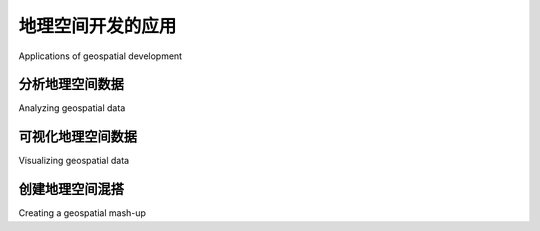 地理空间开发的应用
============================================

Applications of geospatial development

.. tab:: 中文

    让我们简单了解一下您可能会遇到的一些更常见的地理空间开发任务。

.. tab:: 英文

    Let's take a brief look at some of the more common geospatial development tasks you might encounter.



分析地理空间数据
-----------------------------

Analyzing geospatial data

.. tab:: 中文

    假设你有一个包含旧金山各类地理空间数据的数据库。这个数据库可能包括地理特征、道路、显著建筑的位置，以及其他人为构建的特征，如桥梁、机场等。

    这样的数据库可以成为回答各种问题的宝贵资源。例如：

    * **索萨利托** 的最长道路是什么？
    * **奥克兰** 有多少座桥梁？
    * **金门公园** 的总面积是多少？
    * 从 **Pier 39** 到 **Moscone Center** 的距离是多少？

    这些问题中的许多都可以使用诸如 **PostGIS** 空间增强型数据库等工具来解决。例如，计算 **金门公园**的总面积，您可以使用以下 SQL 查询::

        select ST_Area(geometry) from features
            where name = "Golden Gate Park";


    要计算两个地点之间的距离，您首先需要 **地理编码** 这些位置，以获取它们的纬度和经度。可以通过多种方式进行地理编码；一种简单的方法是使用免费的地理编码 Web 服务，例如：

    `http://nominatim.openstreetmap.org/search?q=Pier 39, San Francisco,CA <http://nominatim.openstreetmap.org/search?q=Pier%2039,%20San%20Francisco,CA>`_

    这将返回纬度值 **37.82** 和经度值 **-122.42**。

    .. note::

        这些纬度和经度值是 **十进制度数**。如果你不知道这些是什么，不用担心；我们将在 *第二章，GIS* 中讨论十进制度数。

    类似地，我们可以使用此查询找到 **Moscone Center** 的位置：

    `http://nominatim.openstreetmap.org/search?q=Moscone Center, San Francisco,CA <http://nominatim.openstreetmap.org/search?q=Moscone%20Center,%20San%20Francisco,CA>`_

    这将返回纬度值 **37.80** 和经度值 **-122.44**。

    现在我们已经获得了两个所需位置的坐标，可以使用 **Proj** Python 库计算它们之间的距离::

        import pyproj

        lat1,long1 = (37.82,-122.42)
        lat2,long2 = (37.80,-122.44)

        geod = pyproj.Geod(ellps="WGS84")
        angle1,angle2,distance = geod.inv(long1, lat1, long2, lat2)

        print "Distance is %0.2f meters" % distance

    这将打印出两点之间的距离：

    **距离是 2833.64 米**

    .. note::

        不用担心此时的 "WGS84" 引用；我们将在 *第二章，GIS* 中详细讨论它的含义。

    当然，您通常不会像这样进行一次性的分析——创建一个可以为任何所需数据集回答这些问题的 Python 程序更为常见。例如，您可以创建一个 Web 应用程序，显示可用计算的菜单。菜单中的一个选项可能是计算两点之间的距离；当用户选择该选项时，Web 应用程序会提示用户输入两个位置，通过调用适当的 Web 服务进行地理编码（如果位置无法地理编码，则显示错误消息），然后使用 Proj 计算两点之间的距离，最后将结果显示给用户。

    或者，如果您有一个包含有用地理空间数据的数据库，您可以让用户从数据库中选择两个位置，而不是输入任意的地名或街道地址。

    无论您如何组织这些计算，执行这些计算通常是您地理空间应用程序的一个重要部分。

.. tab:: 英文

    Imagine that you have a database containing a range of geospatial data for San Francisco. This database might include geographical features, roads, the location of prominent buildings, and other man-made features such as bridges, airports, and so on.

    Such a database can be a valuable resource for answering various questions. For example:

    * What's the longest road in Sausalito?
    * How many bridges are there in Oakland?
    * What is the total area of the Golden Gate Park?
    * How far is it from the Pier 39 to the Moscone Center?

    Many of these types of problems can be solved using tools such as the PostGIS spatially-enabled database. For example, to calculate the total area of the Golden Gate Park, you might use the following SQL query::

        select ST_Area(geometry) from features
            where name = "Golden Gate Park";

    To calculate the distance between two places, you first have to **geocode** the locations to obtain their latitude and longitude. There are various ways to do this; one simple approach is to use a free geocoding web service, such as this:

    http://nominatim.openstreetmap.org/search?q=Pier 39, San Francisco,CA

    This returns a latitude value of 37.82 and a longitude value of -122.42.

    .. note::

        These latitude and longitude values are in **decimal degrees**. If you don't know what these are, don't worry; we'll talk about decimal degrees in *Chapter 2, GIS*.

    Similarly, we can find the location of the Moscone Center using this query:

    http://nominatim.openstreetmap.org/search?q=Moscone Center, San Francisco,CA

    This returns a latitude value of 37.80 and a longitude value of -122.44.

    Now that we have the coordinates for the two desired locations, we can calculate the distance between them using the **Proj** Python library::

        import pyproj

        lat1,long1 = (37.82,-122.42)
        lat2,long2 = (37.80,-122.44)

        geod = pyproj.Geod(ellps="WGS84")
        angle1,angle2,distance = geod.inv(long1, lat1, long2, lat2)

        print "Distance is %0.2f meters" % distance

    This prints the distance between the two points:

    **Distance is 2833.64 meters**

    .. note::

        Don't worry about the "WGS84" reference at this stage; we'll look at what this means in *Chapter 2, GIS*.

    Of course, you wouldn't normally do this sort of analysis on a one-off basis like this—it's much more common to create a Python program that will answer these sorts of questions for any desired set of data. You might, for example, create a web application that displays a menu of available calculations. One of the options in this menu might be to calculate the distance between two points; when this option is selected, the web application would prompt the user to enter the two locations, attempt to geocode them by calling an appropriate web service (and display an error message if a location couldn't be geocoded), then calculate the distance between the two points using Proj, and finally display the results to the user.

    Alternatively, if you have a database containing useful geospatial data, you could let the user select the two locations from the database rather than typing in arbitrary location names or street addresses.

    However you choose to structure it, performing calculations like this will usually be a major part of your geospatial application.

可视化地理空间数据
-------------------------------

Visualizing geospatial data

.. tab:: 中文

    假设你想要查看一个城市的哪些区域在一个普通工作日内通常会被出租车覆盖。你可能会将一个 GPS 记录仪放入出租车中，并让它记录出租车在几天内的位置。结果将是一个包含时间戳、纬度和经度值的系列数据，如下所示：

        2010-03-21 9:15:23    -38.16614499    176.2336626
        2010-03-21 9:15:27    -38.16608632    176.2335635
        2010-03-21 9:15:34    -38.16604198    176.2334771
        2010-03-21 9:15:39    -38.16601507    176.2333958
        ...

    单独来看，这些原始数据几乎没有什么意义。但是，当你将这些数据可视化展示时，这些数字开始变得有意义：

    .. image:: img/32-0.png

    你可以立即看到出租车通常沿着相同的街道来回行驶。如果你将这些数据作为一个 **覆盖层** 绘制在街道地图上，你就能准确地看到出租车的行驶轨迹：

    .. image:: img/32-1.png

    （街道地图来自 http://openstreetmap.org ）

    虽然这是一个非常简单的例子，但可视化是处理地理空间数据时的一个关键方面。数据如何被可视化展示、不同的数据集如何重叠显示，以及用户如何以可视化格式直接操作数据，都会是本书中的重要主题。

.. tab:: 英文

    Imagine that you wanted to see which areas of a city are typically covered by a taxi during an average working day. You might place a GPS recorder into a taxi and leave it to record the taxi's position over several days. The results would be a series of timestamps, latitude and longitude values as follows:

        2010-03-21 9:15:23    -38.16614499    176.2336626
        2010-03-21 9:15:27    -38.16608632    176.2335635
        2010-03-21 9:15:34    -38.16604198    176.2334771
        2010-03-21 9:15:39    -38.16601507    176.2333958
        ...

    By themselves, these raw numbers tell you almost nothing. But when you display this data visually, the numbers start to make sense:

    .. image:: img/32-0.png

    You can immediately see that the taxi tends to go along the same streets again and
    again. And if you draw this data as an **overlay** on top of a street map, you can see
    exactly where the taxi has been:

    .. image:: img/32-1.png

    (Street map courtesy of http://openstreetmap.org).

    While this is a very simple example, visualization is a crucial aspect of working with geospatial data. How data is displayed visually, how different data sets are overlaid, and how the user can manipulate data directly in a visual format are all going to be major topics of this book.

创建地理空间混搭
---------------------------------

Creating a geospatial mash-up

.. tab:: 中文

    “混合应用”（Mash-up）这一概念近年来变得非常流行。混合应用是结合来自多个来源的数据和功能的应用程序。例如，一个典型的混合应用可能会结合一个城市中待租房屋的详细信息，并在地图上标出每个租赁位置，如下所示：

    .. image:: img/33-0.png

    这个例子来自 http://housingmaps.com 。

    **Google Maps API** 在创建这类混合应用时非常受欢迎。然而，Google Maps 有一些严重的许可和其他限制——它的主要竞争对手 **Bing** 也是如此。幸运的是，这并不是唯一的选择；像 **Mapnik**、 **Openlayers** 和 **MapServer** 等工具同样允许你创建将自己的数据覆盖在地图上的混合应用。

    这些混合应用大多作为 Web 应用程序运行在互联网上，托管在可以被任何拥有 Web 浏览器的人访问的服务器上。有时这些混合应用是私密的，需要密码访问，但通常它们是公开可用的，任何人都可以使用。事实上，许多企业（例如前面所示的住房地图网站）就是基于自由提供的地理空间混合应用而建立的。

.. tab:: 英文

    The concept of a "mash-up" has become popular in recent years. Mash-ups are applications that combine data and functionality from more than one source. For example, a typical mash-up may combine details of houses for rent in a given city, and plot the location of each rental on a map, as follows:

    .. image:: img/33-0.png

    This example comes from http://housingmaps.com.

    The **Google Maps API** has been immensely popular in creating these types of mash-ups. However, Google Maps has some serious licensing and other limitations—as does Google's main competitor, Bing. Fortunately, these are not the only options; tools such as **Mapnik**, **Openlayers**, and **MapServer**, to name a few, also allow you to create mash-ups that overlay your own data onto a map.

    Most of these mash-ups run as web applications across the Internet, running on a server that can be accessed by anyone who has a web browser. Sometimes the mash-ups are private, requiring password access, but usually they are publicly available and can be used by anyone. Indeed, many businesses (such as the housing maps site shown in the previous image) are based on freely-available geospatial mash-ups.